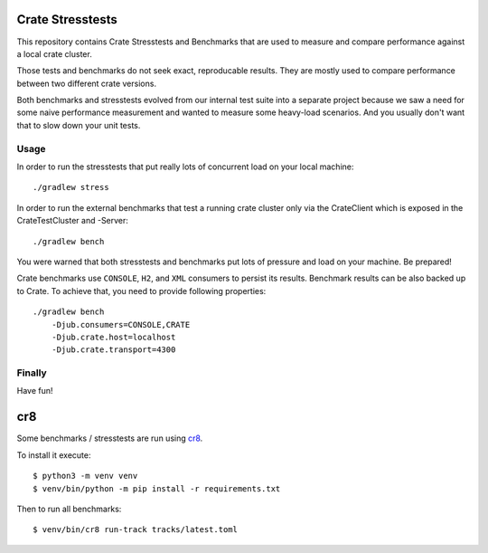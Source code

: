 Crate Stresstests
=================

This repository contains Crate Stresstests and Benchmarks
that are used to measure and compare performance against a local crate cluster.

Those tests and benchmarks do not seek exact, reproducable results.
They are mostly used to compare performance between two different crate versions.

Both benchmarks and stresstests evolved from our internal test suite into
a separate project because we saw a need for some naive performance measurement
and wanted to measure some heavy-load scenarios. And you usually
don't want that to slow down your unit tests.

Usage
-----

In order to run the stresstests that put really
lots of concurrent load on your local machine::

    ./gradlew stress

In order to run the external benchmarks that test a running
crate cluster only via the CrateClient which is exposed in the CrateTestCluster and -Server::

    ./gradlew bench

You were warned that both stresstests and benchmarks
put lots of pressure and load on your machine. Be prepared!

Crate benchmarks use ``CONSOLE``, ``H2``, and ``XML`` consumers to
persist its results. Benchmark results can be also backed up to Crate.
To achieve that, you need to provide following properties::

    ./gradlew bench
        -Djub.consumers=CONSOLE,CRATE
        -Djub.crate.host=localhost
        -Djub.crate.transport=4300

Finally
-------

Have fun!


cr8
===

Some benchmarks / stresstests are run using `cr8
<https://github.com/mfussenegger/cr8>`_.

To install it execute::

    $ python3 -m venv venv
    $ venv/bin/python -m pip install -r requirements.txt

Then to run all benchmarks::

    $ venv/bin/cr8 run-track tracks/latest.toml
